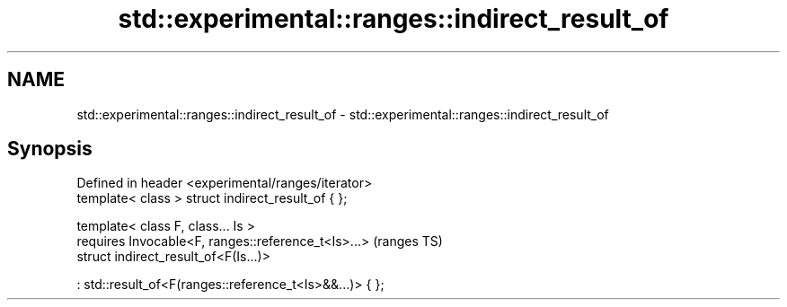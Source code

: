 .TH std::experimental::ranges::indirect_result_of 3 "2019.03.28" "http://cppreference.com" "C++ Standard Libary"
.SH NAME
std::experimental::ranges::indirect_result_of \- std::experimental::ranges::indirect_result_of

.SH Synopsis
   Defined in header <experimental/ranges/iterator>
   template< class > struct indirect_result_of { };

   template< class F, class... Is >
     requires Invocable<F, ranges::reference_t<Is>...>         (ranges TS)
   struct indirect_result_of<F(Is...)>

       : std::result_of<F(ranges::reference_t<Is>&&...)> { };

